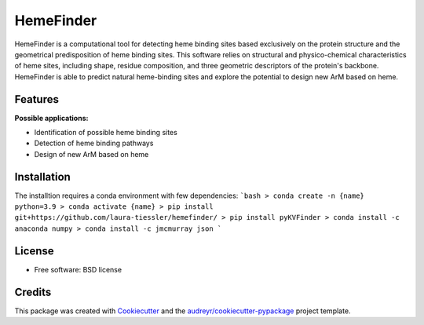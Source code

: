 ==========
HemeFinder
==========

HemeFinder is a computational tool for detecting heme binding sites based exclusively on the protein structure and the geometrical predisposition of heme binding sites. This software relies on structural and physico-chemical characteristics of heme sites, including shape, residue composition, and three geometric descriptors of the protein's backbone.  HemeFinder is able to predict natural heme-binding sites and explore the potential to design new ArM based on heme.





Features
--------

**Possible applications:**

* Identification of possible heme binding sites
* Detection of heme binding pathways
* Design of new ArM based on heme 

Installation
--------
The installtion requires a conda environment with few dependencies:
```bash
> conda create -n {name} python=3.9
> conda activate {name}
> pip install git+https://github.com/laura-tiessler/hemefinder/
> pip install pyKVFinder
> conda install -c anaconda numpy 
> conda install -c jmcmurray json 
```


License
--------
* Free software: BSD license

Credits
-------

This package was created with Cookiecutter_ and the `audreyr/cookiecutter-pypackage`_ project template.

.. _Cookiecutter: https://github.com/audreyr/cookiecutter
.. _`audreyr/cookiecutter-pypackage`: https://github.com/audreyr/cookiecutter-pypackage
